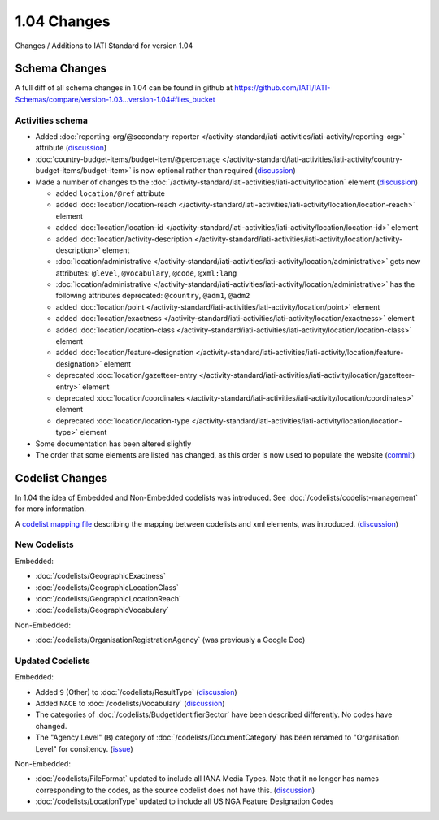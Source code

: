 1.04 Changes
============

Changes / Additions to IATI Standard for version 1.04

Schema Changes
--------------

A full diff of all schema changes in 1.04 can be found in github at https://github.com/IATI/IATI-Schemas/compare/version-1.03...version-1.04#files_bucket

.. _1_04_activities_schema_changes:

Activities schema
~~~~~~~~~~~~~~~~~

- Added :doc:`reporting-org/@secondary-reporter </activity-standard/iati-activities/iati-activity/reporting-org>` attribute (`discussion <http://support.iatistandard.org/entries/28509756-Add-secondary-publisher-info>`__)

- :doc:`country-budget-items/budget-item/@percentage </activity-standard/iati-activities/iati-activity/country-budget-items/budget-item>` is now optional rather than required (`discussion <http://support.iatistandard.org/entries/49964613-Bug-Fix-make-budget-item-percentage-optional>`__)

- Made a number of changes to the :doc:`/activity-standard/iati-activities/iati-activity/location` element (`discussion <http://support.iatistandard.org/entries/30343967-Summary-of-Geocoding-Changes>`__)

  * added ``location/@ref`` attribute
  * added :doc:`location/location-reach </activity-standard/iati-activities/iati-activity/location/location-reach>` element
  * added :doc:`location/location-id </activity-standard/iati-activities/iati-activity/location/location-id>` element
  * added :doc:`location/activity-description </activity-standard/iati-activities/iati-activity/location/activity-description>` element
  * :doc:`location/administrative </activity-standard/iati-activities/iati-activity/location/administrative>` gets new attributes:  ``@level``, ``@vocabulary``, ``@code``, ``@xml:lang``
  * :doc:`location/administrative </activity-standard/iati-activities/iati-activity/location/administrative>` has the following attributes deprecated: ``@country``, ``@adm1``, ``@adm2``
  * added :doc:`location/point </activity-standard/iati-activities/iati-activity/location/point>` element
  * added :doc:`location/exactness </activity-standard/iati-activities/iati-activity/location/exactness>` element
  * added :doc:`location/location-class </activity-standard/iati-activities/iati-activity/location/location-class>` element
  * added :doc:`location/feature-designation </activity-standard/iati-activities/iati-activity/location/feature-designation>` element
  * deprecated :doc:`location/gazetteer-entry </activity-standard/iati-activities/iati-activity/location/gazetteer-entry>` element
  * deprecated :doc:`location/coordinates </activity-standard/iati-activities/iati-activity/location/coordinates>` element
  * deprecated :doc:`location/location-type </activity-standard/iati-activities/iati-activity/location/location-type>` element

- Some documentation has been altered slightly

- The order that some elements are listed has changed, as this order is now used to populate the website (`commit <https://github.com/IATI/IATI-Schemas/commit/853dc481802817f1add7c7993feae5cfe08f2c06>`__)

Codelist Changes
----------------

In 1.04 the idea of Embedded and Non-Embedded codelists was introduced. See :doc:`/codelists/codelist-management` for more information.

A `codelist mapping file <https://github.com/IATI/IATI-Codelists/blob/version-1.04/mapping.xml>`__ describing the mapping between codelists and xml elements, was introduced. (`discussion <http://support.iatistandard.org/entries/27805388-Mapping-between-codelists-and-schemas>`__)

New Codelists
~~~~~~~~~~~~~

Embedded:

- :doc:`/codelists/GeographicExactness`
- :doc:`/codelists/GeographicLocationClass`
- :doc:`/codelists/GeographicLocationReach`
- :doc:`/codelists/GeographicVocabulary`

Non-Embedded:

- :doc:`/codelists/OrganisationRegistrationAgency` (was previously a Google Doc)

Updated Codelists
~~~~~~~~~~~~~~~~~

Embedded:

- Added ``9`` (Other) to :doc:`/codelists/ResultType` (`discussion <http://support.iatistandard.org/entries/24090113-Suggestion-Add-other-or-undefined-to-Result-type-codelist>`__)
- Added ``NACE`` to :doc:`/codelists/Vocabulary` (`discussion <http://support.iatistandard.org/entries/29678047-Add-NACE-Codes-as-a-Vocabulary-for-Sector?page=1#post_25391443>`__)
- The categories of :doc:`/codelists/BudgetIdentifierSector` have been described differently. No codes have changed.
- The "Agency Level" (``B``) category of :doc:`/codelists/DocumentCategory` has been renamed to "Organisation Level" for consitency. (`issue <https://github.com/IATI/IATI-Codelists/issues/28>`__)

Non-Embedded:

- :doc:`/codelists/FileFormat` updated to include all IANA Media Types. Note that it no longer has names corresponding to the codes, as the source codelist does not have this. (`discussion <http://support.iatistandard.org/entries/22915207-Additions-to-File-Format-code-list>`__)
- :doc:`/codelists/LocationType` updated to include all US NGA Feature Designation Codes
